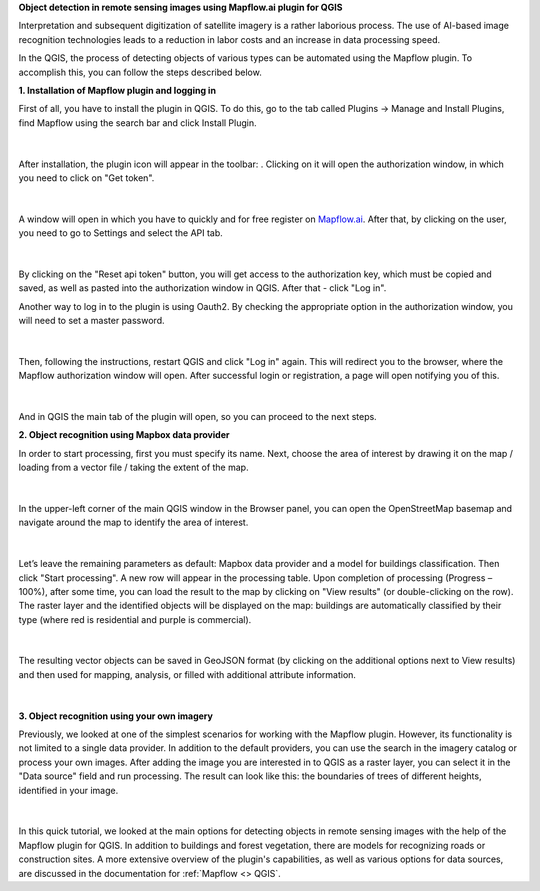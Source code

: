 **Object detection in remote sensing images using Mapflow.ai plugin for QGIS**

Interpretation and subsequent digitization of satellite imagery is a rather laborious process. The use of AI-based image recognition technologies leads to a reduction in labor costs and an increase in data processing speed.

In the QGIS, the process of detecting objects of various types can be automated using the Mapflow plugin. To accomplish this, you can follow the steps described below.

**1. Installation of Mapflow plugin and logging in**

First of all, you have to install the plugin in QGIS. To do this, go to the tab called Plugins -> Manage and Install Plugins, find Mapflow using the search bar and click Install Plugin.

.. figure:: _static/qgis_user_guide/plugin_installation.png
         :align: center
         :width: 15cm
         :class: with-boarder

|

After installation, the plugin icon will appear in the toolbar: |plugin_icon|. Clicking on it will open the authorization window, in which you need to click on "Get token".

.. |plugin_icon| image:: _static/qgis_user_guide/mapflow_qgis_icon.png
    :width: 1cm

.. figure:: _static/qgis_user_guide/login_by_token.png
         :align: center
         :width: 9cm
         :class: with-boarder

|

A window will open in which you have to quickly and for free register on `Mapflow.ai <https://app.mapflow.ai/>`_. After that, by clicking on the user, you need to go to Settings and select the API tab.

.. figure:: _static/qgis_user_guide/obtaining_token.png
         :align: center
         :width: 15cm
         :class: with-boarder

|

By clicking on the "Reset api token" button, you will get access to the authorization key, which must be copied and saved, as well as pasted into the authorization window in QGIS. After that - click "Log in".

Another way to log in to the plugin is using Oauth2. By checking the appropriate option in the authorization window, you will need to set a master password.

.. figure:: _static/qgis_user_guide/login_by_oauth.png
         :align: center
         :width: 9cm
         :class: with-boarder

|

Then, following the instructions, restart QGIS and click "Log in" again. This will redirect you to the browser, where the Mapflow authorization window will open. After successful login or registration, a page will open notifying you of this.

.. figure:: _static/qgis_user_guide/oauth_notification.png
         :align: center
         :width: 15cm
         :class: with-boarder

|

And in QGIS the main tab of the plugin will open, so you can proceed to the next steps.

**2. Object recognition using Mapbox data provider**

In order to start processing, first you must specify its name. Next, choose the area of interest by drawing it on the map / loading from a vector file / taking the extent of the map.

.. figure:: _static/qgis_user_guide/create_aoi.png
         :align: center
         :width: 15cm
         :class: with-boarder

|

In the upper-left corner of the main QGIS window in the Browser panel, you can open the OpenStreetMap basemap and navigate around the map to identify the area of interest.

.. figure:: _static/qgis_user_guide/osm.png
         :align: center
         :width: 15cm
         :class: with-boarder

|

Let’s leave the remaining parameters as default: Mapbox data provider and a model for buildings classification. Then click "Start processing".
A new row will appear in the processing table. Upon completion of processing (Progress – 100%), after some time, you can load the result to the map by clicking on "View results" (or double-clicking on the row). The raster layer and the identified objects will be displayed on the map: buildings are automatically classified by their type (where red is residential and purple is commercial).

.. figure:: _static/qgis_user_guide/viewing_the_results.png
         :align: center
         :width: 15cm
         :class: with-boarder

|

The resulting vector objects can be saved in GeoJSON format (by clicking on the additional options next to View results) and then used for mapping, analysis, or filled with additional attribute information.

.. figure:: _static/qgis_user_guide/save_results.png
         :align: center
         :width: 15cm
         :class: with-boarder

|

**3. Object recognition using your own imagery**

Previously, we looked at one of the simplest scenarios for working with the Mapflow plugin. However, its functionality is not limited to a single data provider. In addition to the default providers, you can use the search in the imagery catalog or process your own images. 
After adding the image you are interested in to QGIS as a raster layer, you can select it in the "Data source" field and run processing. The result can look like this: the boundaries of trees of different heights, identified in your image.

.. figure:: _static/qgis_user_guide/tiff_processing.png
         :align: center
         :width: 15cm
         :class: with-boarder

|

In this quick tutorial, we looked at the main options for detecting objects in remote sensing images with the help of the Mapflow plugin for QGIS. In addition to buildings and forest vegetation, there are models for recognizing roads or construction sites. A more extensive overview of the plugin's capabilities, as well as various options for data sources, are discussed in the documentation for :ref:`Mapflow <> QGIS`.
